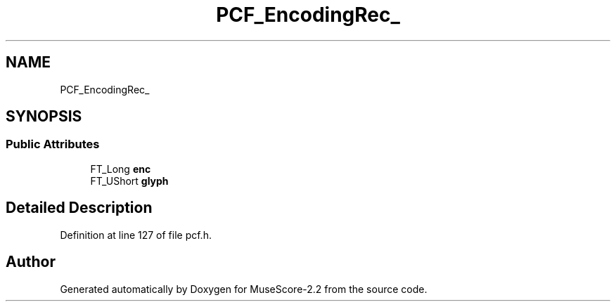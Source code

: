 .TH "PCF_EncodingRec_" 3 "Mon Jun 5 2017" "MuseScore-2.2" \" -*- nroff -*-
.ad l
.nh
.SH NAME
PCF_EncodingRec_
.SH SYNOPSIS
.br
.PP
.SS "Public Attributes"

.in +1c
.ti -1c
.RI "FT_Long \fBenc\fP"
.br
.ti -1c
.RI "FT_UShort \fBglyph\fP"
.br
.in -1c
.SH "Detailed Description"
.PP 
Definition at line 127 of file pcf\&.h\&.

.SH "Author"
.PP 
Generated automatically by Doxygen for MuseScore-2\&.2 from the source code\&.
